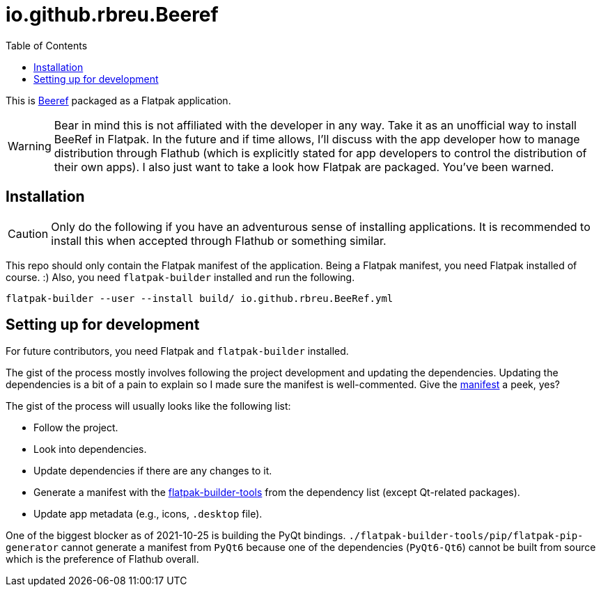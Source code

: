 = io.github.rbreu.Beeref
:toc:

This is link:https://github.com/rbreu/beeref[Beeref] packaged as a Flatpak application.

WARNING: Bear in mind this is not affiliated with the developer in any way.
Take it as an unofficial way to install BeeRef in Flatpak.
In the future and if time allows, I'll discuss with the app developer how to manage distribution through Flathub (which is explicitly stated for app developers to control the distribution of their own apps).
I also just want to take a look how Flatpak are packaged.
You've been warned.




== Installation

CAUTION: Only do the following if you have an adventurous sense of installing applications.
It is recommended to install this when accepted through Flathub or something similar.

This repo should only contain the Flatpak manifest of the application.
Being a Flatpak manifest, you need Flatpak installed of course. :)
Also, you need `flatpak-builder` installed and run the following.

[source, shell]
----
flatpak-builder --user --install build/ io.github.rbreu.BeeRef.yml
----




== Setting up for development

For future contributors, you need Flatpak and `flatpak-builder` installed.

The gist of the process mostly involves following the project development and updating the dependencies.
Updating the dependencies is a bit of a pain to explain so I made sure the manifest is well-commented.
Give the link:./io.github.rbreu.BeeRef.yml[manifest] a peek, yes?

The gist of the process will usually looks like the following list:

- Follow the project.
- Look into dependencies.
- Update dependencies if there are any changes to it.
- Generate a manifest with the link:https://github.com/flatpak/flatpak-builder-tools[flatpak-builder-tools] from the dependency list (except Qt-related packages).
- Update app metadata (e.g., icons, `.desktop` file).

One of the biggest blocker as of 2021-10-25 is building the PyQt bindings.
`./flatpak-builder-tools/pip/flatpak-pip-generator` cannot generate a manifest from `PyQt6` because one of the dependencies (`PyQt6-Qt6`) cannot be built from source which is the preference of Flathub overall.
